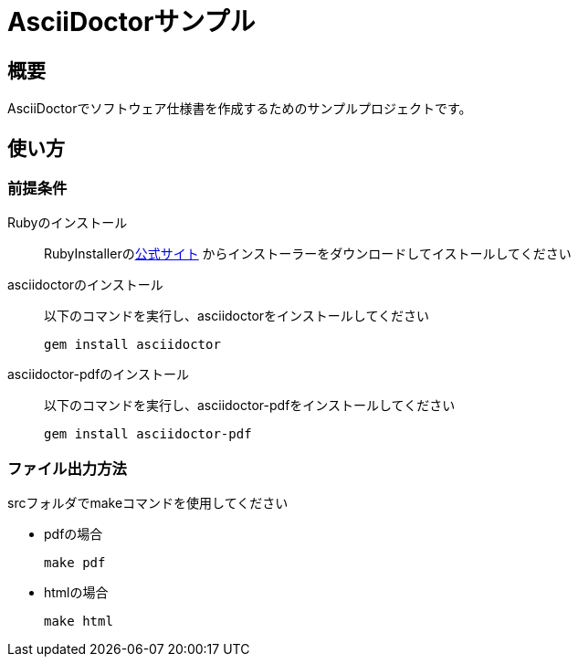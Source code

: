 = AsciiDoctorサンプル
:scripts: cjk
:pdf-theme: default-with-font-fallbacks
:icons: font

:toc:

== 概要

AsciiDoctorでソフトウェア仕様書を作成するためのサンプルプロジェクトです。

== 使い方

=== 前提条件

Rubyのインストール::
RubyInstallerのlink:https://rubyinstaller.org[公式サイト]
からインストーラーをダウンロードしてイストールしてください

asciidoctorのインストール::
以下のコマンドを実行し、asciidoctorをインストールしてください

 gem install asciidoctor
 

asciidoctor-pdfのインストール::
以下のコマンドを実行し、asciidoctor-pdfをインストールしてください

 gem install asciidoctor-pdf

=== ファイル出力方法
srcフォルダでmakeコマンドを使用してください

* pdfの場合

 make pdf

* htmlの場合

 make html
